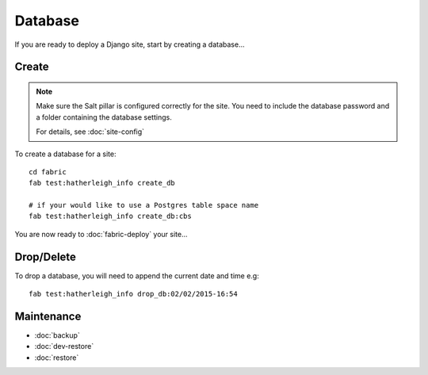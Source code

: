 Database
********

.. highlight:: bash

If you are ready to deploy a Django site, start by creating a database...

Create
======

.. note::

  Make sure the Salt pillar is configured correctly for the site.  You need to
  include the database password and a folder containing the database settings.

  For details, see :doc:`site-config`

To create a database for a site::

  cd fabric
  fab test:hatherleigh_info create_db

  # if your would like to use a Postgres table space name
  fab test:hatherleigh_info create_db:cbs

You are now ready to :doc:`fabric-deploy` your site...

Drop/Delete
===========

To drop a database, you will need to append the current date and time e.g::

  fab test:hatherleigh_info drop_db:02/02/2015-16:54

Maintenance
===========

- :doc:`backup`
- :doc:`dev-restore`
- :doc:`restore`

